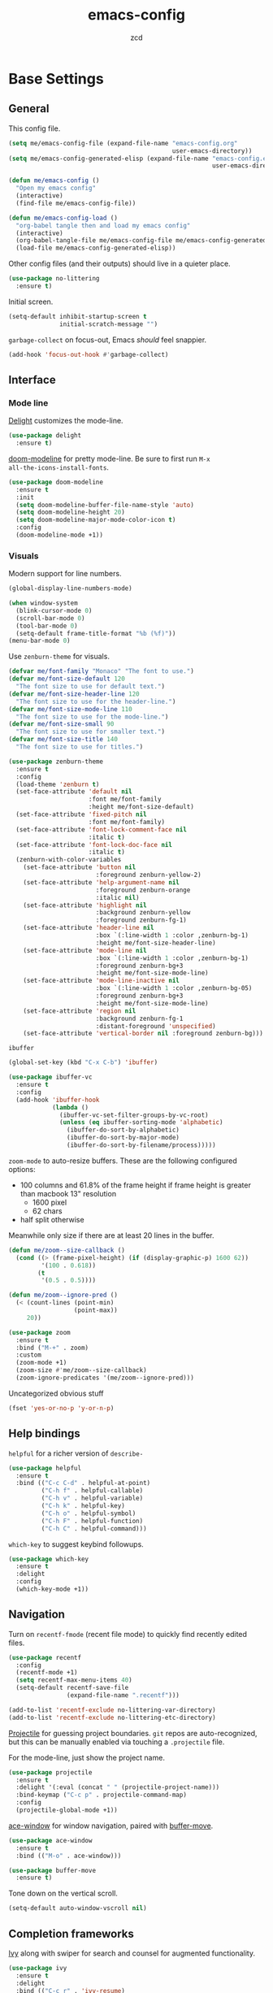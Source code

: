 #+TITLE: emacs-config
#+AUTHOR: zcd
#+PROPERTY: header-args :results silent

* Base Settings

** General

This config file.

#+begin_src emacs-lisp
  (setq me/emacs-config-file (expand-file-name "emacs-config.org"
                                               user-emacs-directory))
  (setq me/emacs-config-generated-elisp (expand-file-name "emacs-config.el"
                                                          user-emacs-directory))
  
  (defun me/emacs-config ()
    "Open my emacs config"
    (interactive)
    (find-file me/emacs-config-file))
  
  (defun me/emacs-config-load ()
    "org-babel tangle then and load my emacs config"
    (interactive)
    (org-babel-tangle-file me/emacs-config-file me/emacs-config-generated-elisp)
    (load-file me/emacs-config-generated-elisp))
#+end_src

Other config files (and their outputs) should live in a quieter place.

#+begin_src emacs-lisp
  (use-package no-littering
    :ensure t)
#+end_src

Initial screen.

#+begin_src emacs-lisp
  (setq-default inhibit-startup-screen t
                initial-scratch-message "")
#+end_src

=garbage-collect= on focus-out, Emacs /should/ feel snappier.

#+begin_src emacs-lisp
  (add-hook 'focus-out-hook #'garbage-collect)
#+end_src

** Interface

*** Mode line

[[https://www.emacswiki.org/emacs/DelightedModes][Delight]] customizes the mode-line.

#+begin_src emacs-lisp
  (use-package delight
    :ensure t)
#+end_src

[[https://github.com/seagle0128/doom-modeline][doom-modeline]] for pretty mode-line. Be sure to first run =M-x
all-the-icons-install-fonts=.

#+begin_src emacs-lisp
  (use-package doom-modeline
    :ensure t
    :init
    (setq doom-modeline-buffer-file-name-style 'auto)
    (setq doom-modeline-height 20)
    (setq doom-modeline-major-mode-color-icon t)
    :config
    (doom-modeline-mode +1))
#+end_src

*** Visuals

Modern support for line numbers.

#+begin_src emacs-lisp
  (global-display-line-numbers-mode)
#+end_src
   
#+begin_src emacs-lisp
  (when window-system
    (blink-cursor-mode 0)
    (scroll-bar-mode 0)
    (tool-bar-mode 0)
    (setq-default frame-title-format "%b (%f)"))
  (menu-bar-mode 0)
#+end_src

Use =zenburn-theme= for visuals.

#+begin_src emacs-lisp
  (defvar me/font-family "Monaco" "The font to use.")
  (defvar me/font-size-default 120
    "The font size to use for default text.")
  (defvar me/font-size-header-line 120
    "The font size to use for the header-line.")
  (defvar me/font-size-mode-line 110
    "The font size to use for the mode-line.")
  (defvar me/font-size-small 90
    "The font size to use for smaller text.")
  (defvar me/font-size-title 140
    "The font size to use for titles.")
  
  (use-package zenburn-theme
    :ensure t
    :config
    (load-theme 'zenburn t)
    (set-face-attribute 'default nil
                        :font me/font-family
                        :height me/font-size-default)
    (set-face-attribute 'fixed-pitch nil
                        :font me/font-family)
    (set-face-attribute 'font-lock-comment-face nil
                        :italic t)
    (set-face-attribute 'font-lock-doc-face nil
                        :italic t)
    (zenburn-with-color-variables
      (set-face-attribute 'button nil
                          :foreground zenburn-yellow-2)
      (set-face-attribute 'help-argument-name nil
                          :foreground zenburn-orange
                          :italic nil)
      (set-face-attribute 'highlight nil
                          :background zenburn-yellow
                          :foreground zenburn-fg-1)
      (set-face-attribute 'header-line nil
                          :box `(:line-width 1 :color ,zenburn-bg-1)
                          :height me/font-size-header-line)
      (set-face-attribute 'mode-line nil
                          :box `(:line-width 1 :color ,zenburn-bg-1)
                          :foreground zenburn-bg+3
                          :height me/font-size-mode-line)
      (set-face-attribute 'mode-line-inactive nil
                          :box `(:line-width 1 :color ,zenburn-bg-05)
                          :foreground zenburn-bg+3
                          :height me/font-size-mode-line)
      (set-face-attribute 'region nil
                          :background zenburn-fg-1
                          :distant-foreground 'unspecified)
      (set-face-attribute 'vertical-border nil :foreground zenburn-bg)))
#+end_src

=ibuffer=

#+begin_src emacs-lisp
  (global-set-key (kbd "C-x C-b") 'ibuffer)
  
  (use-package ibuffer-vc
    :ensure t
    :config
    (add-hook 'ibuffer-hook
              (lambda ()
                (ibuffer-vc-set-filter-groups-by-vc-root)
                (unless (eq ibuffer-sorting-mode 'alphabetic)
                  (ibuffer-do-sort-by-alphabetic)
                  (ibuffer-do-sort-by-major-mode)
                  (ibuffer-do-sort-by-filename/process)))))
#+end_src

=zoom-mode= to auto-resize buffers. These are the following configured
options:

+ 100 columns and 61.8% of the frame height if frame height is greater
  than macbook 13" resolution
  + 1600 pixel
  + 62 chars
+ half split otherwise

Meanwhile only size if there are at least 20 lines in the buffer.

#+begin_src emacs-lisp
  (defun me/zoom--size-callback ()
    (cond ((> (frame-pixel-height) (if (display-graphic-p) 1600 62))
           '(100 . 0.618))
          (t
           '(0.5 . 0.5))))
  
  (defun me/zoom--ignore-pred ()
    (< (count-lines (point-min)
                    (point-max))
       20))
  
  (use-package zoom
    :ensure t
    :bind ("M-+" . zoom)
    :custom
    (zoom-mode +1)
    (zoom-size #'me/zoom--size-callback)
    (zoom-ignore-predicates '(me/zoom--ignore-pred)))
#+end_src

Uncategorized obvious stuff

#+begin_src emacs-lisp
  (fset 'yes-or-no-p 'y-or-n-p)
#+end_src

** Help bindings

=helpful= for a richer version of =describe-=

#+begin_src emacs-lisp
  (use-package helpful
    :ensure t
    :bind (("C-c C-d" . helpful-at-point)
           ("C-h f" . helpful-callable)
           ("C-h v" . helpful-variable)
           ("C-h k" . helpful-key)
           ("C-h o" . helpful-symbol)
           ("C-h F" . helpful-function)
           ("C-h C" . helpful-command)))
#+end_src
   
=which-key= to suggest keybind followups.

#+begin_src emacs-lisp
  (use-package which-key
    :ensure t
    :delight
    :config
    (which-key-mode +1))
#+end_src

** Navigation

Turn on =recentf-fmode= (recent file mode) to quickly find recently
edited files.

#+begin_src emacs-lisp
  (use-package recentf
    :config
    (recentf-mode +1)
    (setq recentf-max-menu-items 40)
    (setq-default recentf-save-file
                  (expand-file-name ".recentf")))
  
  (add-to-list 'recentf-exclude no-littering-var-directory)
  (add-to-list 'recentf-exclude no-littering-etc-directory)
#+end_src

[[https://www.emacswiki.org/emacs/Projectile][Projectile]] for guessing project boundaries. =git= repos are
auto-recognized, but this can be manually enabled via touching a
=.projectile= file.

For the mode-line, just show the project name.

#+begin_src emacs-lisp
  (use-package projectile
    :ensure t
    :delight '(:eval (concat " " (projectile-project-name)))
    :bind-keymap ("C-c p" . projectile-command-map)
    :config
    (projectile-global-mode +1))
#+end_src

[[https://github.com/abo-abo/ace-window][ace-window]] for window navigation, paired with [[https://www.emacswiki.org/emacs/buffer-move.el][buffer-move]].

#+begin_src emacs-lisp
  (use-package ace-window
    :ensure t
    :bind (("M-o" . ace-window)))
  
  (use-package buffer-move
    :ensure t)
#+end_src

Tone down on the vertical scroll.

#+begin_src emacs-lisp
  (setq-default auto-window-vscroll nil)
#+end_src

** Completion frameworks

[[https://github.com/abo-abo/swiper][Ivy]] along with swiper for search and counsel for augmented
functionality.

#+begin_src emacs-lisp
  (use-package ivy
    :ensure t
    :delight
    :bind (("C-c r" . 'ivy-resume)
           ("C-x B" . 'ivy-switch-buffer-other-window))
    :custom
    (ivy-count-format "(%d/%d) ")
    (ivy-use-virtual-buffers t)
    :config
    (ivy-mode +1))
  
  (use-package counsel
    :ensure t
    :after ivy
    :bind (("M-x" . counsel-M-x)))
  
  (use-package swiper
    :ensure t
    :after ivy
    :bind (("C-s" . swiper)))
#+end_src

=ivy-prescient= for smarter history-based suggestions

#+begin_src emacs-lisp
  (use-package ivy-prescient
    :ensure t
    :after ivy
    :config
    (ivy-prescient-mode +1))
#+end_src

** Editing

Highlight matching parens and current line.

#+begin_src emacs-lisp
  (show-paren-mode +1)
  (global-hl-line-mode +1)
#+end_src

Kill ring/clipboard settings.

#+begin_src emacs-lisp
  (setq-default select-enable-clipboard t
                select-enable-primary t
                save-interprogram-paste-before-kill t
                mouse-yank-at-point t)
  
  (use-package browse-kill-ring
    :ensure t
    :bind ("C-c y" . browse-kill-ring))
#+end_src

Indentation stuff (No tabs).

#+begin_src emacs-lisp
  (defun me/die-tabs ()
    "Replace all tabs with 2 spaces in current buffer"
    (interactive)
    (set-variable 'tab-width 2)
    (mark-whole-buffer)
    (untabify (region-beginning) (region-end))
    (keyboard-quit))
  (setq-default indent-tabs-mode nil)
  (setq electric-indent-mode nil)
#+end_src

Commenting lines out.

#+begin_src emacs-lisp
  (defun me/toggle-comment-on-line ()
    "comment or uncomment current line"
    (interactive)
    (comment-or-uncomment-region (line-beginning-position) (line-end-position)))
  (global-set-key (kbd "C-;") 'toggle-comment-on-line)
#+end_src

Jump back in a file where last located.

#+begin_src emacs-lisp
  (require 'saveplace)
  (setq-default save-place t)
  (setq save-place-file (expand-file-name "places"
                                          user-emacs-directory))
#+end_src

Backups, lockfiles, and autosave.

#+begin_src emacs-lisp
  (setq backup-directory-alist
        `(("." . ,(expand-file-name "backups/"
                                    user-emacs-directory))))
  (setq auto-save-default nil)
  (setq create-lockfiles nil)
#+end_src

[[https://www.emacswiki.org/emacs/HippieExpand][hippie-expand]], tailored to lisp.

#+begin_src emacs-lisp
  (use-package hippie-expand
    :ensure f
    :bind (("M-/" . hippie-expand))
    :config
    (setq hippie-expand-try-functions-list
          '(try-expand-dabbrev
            try-expand-dabbrev-all-buffers
            try-expand-dabbrev-from-kill
            try-complete-lisp-symbol-partially
            try-complete-lisp-symbol)))
#+end_src

Uncategorized obvious stuff.

#+begin_src emacs-lisp
  (set-default-coding-systems 'utf-8)
#+end_src

Define helper to refresh all open file buffers from disk (stolen from
[[https://emacs.stackexchange.com/questions/24459/revert-all-open-buffers-and-ignore-errors][StackExchange]]).

#+begin_src emacs-lisp
  (defun me/revert-all-fbuffers ()
    "Refresh all open file buffers without confirmation.
  Buffers in modified (not yet saved) state in emacs will not be reverted. They
  will be reverted though if they were modified outside emacs.
  Buffers visiting files which do not exist any more or are no longer readable
  will be killed."
    (interactive)
    (dolist (buf (buffer-list))
      (let ((filename (buffer-file-name buf)))
        ;; Revert only buffers containing files, which are not modified;
        ;; do not try to revert non-file buffers like *Messages*.
        (when (and filename
                 (not (buffer-modified-p buf)))
          (if (file-readable-p filename)
              ;; If the file exists and is readable, revert the buffer.
              (with-current-buffer buf
                (revert-buffer :ignore-auto :noconfirm :preserve-modes))
            ;; Otherwise, kill the buffer.
            (let (kill-buffer-query-functions) ; No query done when killing buffer
              (kill-buffer buf)
              (message "Killed non-existing/unreadable file buffer: %s" filename))))))
    (message "Finished reverting buffers containing unmodified files."))
#+end_src

* =org-mode= settings

#+begin_src emacs-lisp
  (defvar me/org-home-dir "~/org")
#+end_src

+ Default notes destination.
+ =org-capture= in any emacs buffer with =C-c c=
+ jump to default capture destination with =C-c o=

#+begin_src emacs-lisp
  (use-package org
    :ensure t
    :bind (("C-c o l" . org-store-link)
           ("C-c o a" . org-agenda)
           ("C-c o c" . org-capture)
           ("C-c o b" . org-switchb)
           ("C-c o o" . (lambda ()
                        (interactive)
                        (find-file org-default-notes-file))))
    :config
    (setq org-default-notes-file (file-truename (expand-file-name "inbox.org"
                                                                  me/org-home-dir)))
    (setq org-agenda-files (list org-default-notes-file))
    (setq org-refile-targets '((org-agenda-files :maxlevel . 3))))
#+end_src

Hide /italics/, *bolds*, and =code= markers.

#+begin_src emacs-lisp
  (setq-default org-hide-emphasis-markers t)
#+end_src

Exporting as HTML.

#+begin_src emacs-lisp
  (use-package htmlize
    :ensure t)
#+end_src

View $\LaTeX$.

#+begin_src emacs-lisp
  (use-package pdf-tools
    :ensure t)
#+end_src

Some =org=-related utilities.

#+begin_src emacs-lisp
  (defun me/org-babel-load-missing-lang (language)
    "Add the given language symbol only if it hasn't been included."
    (unless (assq language
                  org-babel-load-languages)
      (org-babel-do-load-languages
       'org-babel-load-languages
       (cons (cons language t)
             org-babel-load-languages))))
  
  (me/org-babel-load-missing-lang 'shell)
#+end_src

With =org-mode= v9.2, template expansion is now done via
=org-insert-structure-template=.

#+begin_src emacs-lisp
  (org-defkey org-mode-map
              (kbd "C-c C-,") 'org-insert-structure-template)
#+end_src

** Capture templates

#+begin_src emacs-lisp
  (setq org-capture-templates
        `(("t" "Todo" entry (file+headline
                             org-default-notes-file "Tasks")
           "* TODO %?\n  %i\n  %a")
          ("r" "Reading" entry (file+headline
                                org-default-notes-file "Article bank")
           "* TODO Article: %?\n  %U")
          ("j" "Journal" entry (file+datetree
                                ,(file-truename (expand-file-name "journal.org"
                                                                  me/org-home-dir)))
           "* %?\nEntered on %U\n  %i\n  %a")))
#+end_src

** =org-roam= experimentation

#+begin_src emacs-lisp
  (use-package org-roam
    :ensure t
    :init
    (setq org-roam-v2-ack t)
    :custom
    (org-roam-directory (file-truename (expand-file-name "roam"
                                                         me/org-home-dir)))
    :bind (("C-c n l" . org-roam-buffer-toggle)
           ("C-c n f" . org-roam-node-find)
           ("C-c n g" . org-roam-graph)
           ("C-c n i" . org-roam-node-insert)
           ("C-c n c" . org-roam-capture)
           ("C-c n t" . org-roam-tag-add)
           ("C-c n T" . org-roam-tag-remove))
    :bind-keymap
    ("C-c n d" . org-roam-dailies-map)
    :config
    (org-roam-db-autosync-mode))
#+end_src

* Languages

** Lisp(s)

*** Clojure

 + Java interop necessitates =subword-mode= for CamelCase navigation
 + =pretty-mode= for lambdas and threading

 #+begin_src emacs-lisp
   (use-package clojure-mode-extra-font-locking
     :ensure t)
   (use-package clojure-mode
     :ensure t
     :delight "Clj"
     :hook ((clojure-mode . paredit-mode)
            (clojure-mode . rainbow-delimiters-mode)
            (clojure-mode . pretty-mode)
            (clojure-mode . subword-mode)))
 #+end_src

 Try to make =cider= look and feel like a regular clojure buffer.

 #+begin_src emacs-lisp
   (use-package cider
     :ensure t
     :hook ((cider-repl-mode . eldoc-mode)
            (cider-repl-mode . paredit-mode)
            (cider-repl-mode . pretty-mode)
            (cider-repl-mode . rainbow-delimiters-mode))
     :config
     (setq-default cider-repl-pop-to-buffer-on-connect t
           cider-show-error-buffer t
           cider-auto-select-error-buffer t
           cider-repl-history-file (expand-file-name "cider-history"
                                                     user-emacs-directory)
           cider-repl-wrap-history t))
 #+end_src

**** =org-mode= based literate programming.

 #+begin_src emacs-lisp
   (me/org-babel-load-missing-lang 'clojure)
   (require 'ob-clojure)
   (setq org-babel-clojure-backend 'cider)
 #+end_src

 Easy-template for literate clojure notebooks.

 #+begin_src emacs-lisp
   (add-to-list 'org-structure-template-alist
                '("clj" . "src clojure :results silent :tangle generated/tangled.clj"))
 #+end_src
*** Common Lisp (SBCL)

 #+begin_src emacs-lisp
   (use-package slime
     :ensure t
     :config
     (setq inferior-lisp-program "sbcl"))
 #+end_src

*** Lisp-wide settings

Paredit is some good stuff. [[http://danmidwood.com/content/2014/11/21/animated-paredit.html][Animated cheat sheet]].

#+begin_src emacs-lisp
  (defvar me/lisp-mode-hooks
    '(emacs-lisp-mode-hook
      eval-expression-minibuffer-setup-hook
      ielm-mode-hook
      lisp-mode-hook
      lisp-interaction-mode-hook
      scheme-mode-hook
      slime-editing-mode-hook))
  
  (use-package paredit
    :ensure t
    :delight
    :config
    (dolist (mode-hook me/lisp-mode-hooks)
      (add-hook mode-hook 'paredit-mode)))
  
  (use-package rainbow-delimiters
    :ensure t
    :delight
    :config
    (dolist (mode-hook me/lisp-mode-hooks)
      (add-hook mode-hook 'rainbow-delimiters-mode)))
#+end_src

[[https://www.emacswiki.org/emacs/ElDoc][eldoc-mode]] shows documentation in minibuffer on the fly.

#+begin_src emacs-lisp
  (dolist (mode-hook me/lisp-mode-hooks)
    (add-hook mode-hook 'turn-on-eldoc-mode))
#+end_src
 
** Racket

#+begin_src emacs-lisp
  (use-package racket-mode
    :ensure t
    :delight "Rack"
    :hook ((racket-mode . paredit-mode)
           (racket-mode . rainbow-delimiters-mode)
           (racket-repl-mode . paredit-mode)
           (racket-repl-mode . rainbow-delimiters-mode)))
#+end_src

** Haskell

#+begin_src emacs-lisp
  (use-package haskell-mode
    :ensure t
    :bind (:map haskell-mode-map
                ("C-c C-l" . haskell-process-load-or-reload)
                ("C-`" . haskell-interactive-bring)
                ("C-c C-t" . haskell-process-do-type)
                ("C-c C-i" . haskell-process-do-info)))
  
  (use-package hindent
    :ensure t
    :hook haskell-mode)
#+end_src

** C-family general settings

#+begin_src emacs-lisp
  (use-package clang-format
    :ensure t
    :bind (:map c++-mode-map
           ("C-c TAB" . clang-format-buffer)
           :map c-mode-map
           ("C-c TAB" . clang-format-buffer))
    :config
    (setq clang-format-style "Google"))
#+end_src

** Rust

#+begin_src emacs-lisp
  (use-package cargo
    :ensure t)
  (use-package rust-mode
    :ensure t
    :commands rust-format-buffer
    :bind (:map rust-mode-map
                ("C-c <tab>" . rust-format-buffer))
    :hook ((rust-mode . cargo-minor-mode)))
#+end_src

** Golang

#+begin_src emacs-lisp
  (use-package go-mode
    :ensure t
    :commands gofmt
    :bind (:map go-mode-map
                ("C-c <tab>" . gofmt))
    :config
    (add-hook 'before-save-hook 'gofmt-before-save t))
#+end_src

* Version Control

#+begin_src emacs-lisp
  (use-package magit
    :ensure t)
  
  (delight
   '((magit-diff-mode "Magit Diff")
     (magit-log-mode "Magit Log")
     (magit-popup-mode "Magit Popup")
     (magit-status-mode "Magit Status")))
  
  (use-package gitattributes-mode
    :ensure t
    :delight gitattributes-mode "Git Attributes")
  (use-package gitconfig-mode
    :ensure t
    :delight gitconfig-mode "Git Config")
  (use-package gitignore-mode
    :ensure t
    :delight gitignore-mode "Git Ignore")
#+end_src

* Final Overrides

** Load =.custom.el=

Tell Emacs to add extra code in another file that would be then
loaded, if existing.

#+begin_src emacs-lisp
  (setq-default custom-file (expand-file-name ".custom.el"
                                              user-emacs-directory))
  (when (file-exists-p custom-file)
    (load custom-file))
#+end_src

* Afterword

Much of the skeleton settings were lifted from
[[https://github.com/angrybacon/dotemacs]].

In general, see [[https://orgmode.org/worg/org-contrib/babel/intro.html][intro to org/babel]].
